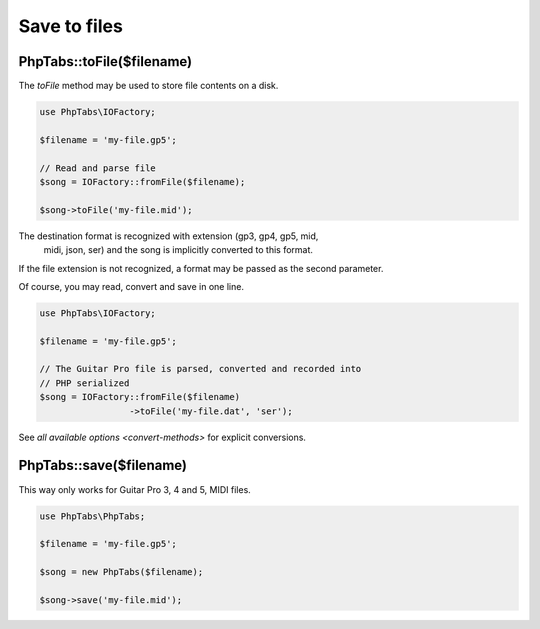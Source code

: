 .. _save-files:

=============
Save to files
=============

PhpTabs::toFile($filename)
==========================

The `toFile` method may be used to store file contents on a disk.

.. code-block:: php

    use PhpTabs\IOFactory;

    $filename = 'my-file.gp5';

    // Read and parse file
    $song = IOFactory::fromFile($filename);

    $song->toFile('my-file.mid');


The destination format is recognized with extension (gp3, gp4, gp5, mid,
 midi, json, ser) and the song is implicitly converted to this format.

If the file extension is not recognized, a format may be passed as the
second parameter.

Of course, you may read, convert and save in one line.

.. code-block:: php

    use PhpTabs\IOFactory;

    $filename = 'my-file.gp5';

    // The Guitar Pro file is parsed, converted and recorded into
    // PHP serialized
    $song = IOFactory::fromFile($filename)
                     ->toFile('my-file.dat', 'ser');


See `all available options <convert-methods>` for explicit conversions.


PhpTabs::save($filename)
========================

This way only works for Guitar Pro 3, 4 and 5, MIDI files.

.. code-block:: php

    use PhpTabs\PhpTabs;

    $filename = 'my-file.gp5';

    $song = new PhpTabs($filename);

    $song->save('my-file.mid');

